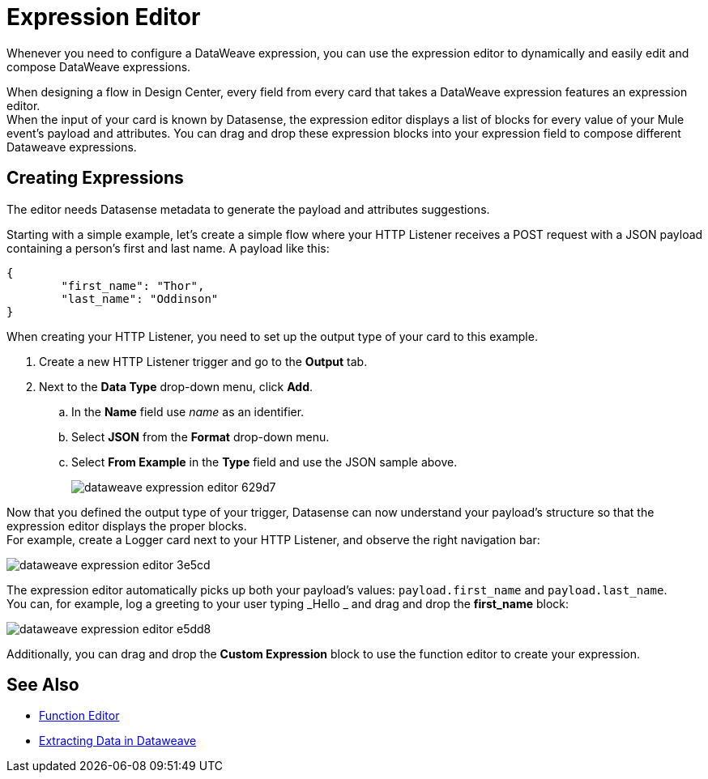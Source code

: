= Expression Editor

Whenever you need to configure a DataWeave expression, you can use the expression editor to dynamically and easily edit and compose DataWeave expressions.

When designing a flow in Design Center, every field from every card that takes a DataWeave expression features an expression editor. +
When the input of your card is known by Datasense, the expression editor displays a list of blocks for every value of your Mule event's payload and attributes. You can drag and drop these expression blocks into your expression field to compose different Dataweave expressions.

== Creating Expressions

The editor needs Datasense metadata to generate the payload and attributes suggestions.

Starting with a simple example, let's create a simple flow where your HTTP Listener receives a POST request with a JSON payload containing a person's first and last name. A payload like this:

[source,JSON,linenums]
----
{
	"first_name": "Thor",
	"last_name": "Oddinson"
}
----

When creating your HTTP Listener, you need to set up the output type of your card to this example.

. Create a new HTTP Listener trigger and go to the *Output* tab.
. Next to the *Data Type* drop-down menu, click *Add*.
.. In the *Name* field use _name_ as an identifier.
.. Select *JSON* from the *Format* drop-down menu.
.. Select *From Example* in the *Type* field and use the JSON sample above.
+
image::dataweave-expression-editor-629d7.png[]

Now that you defined the output type of your trigger, Datasense can now understand your payload's structure so that the expression editor displays the proper blocks. +
For example, create a Logger card next to your HTTP Listener, and observe the right navigation bar:

image::dataweave-expression-editor-3e5cd.png[]

The expression editor automatically picks up both your payload's values: `payload.first_name` and `payload.last_name`. +
You can, for example, log a greeting to your user typing _Hello _ and drag and drop the *first_name* block:

image::dataweave-expression-editor-e5dd8.png[]

Additionally, you can drag and drop the *Custom Expression* block to use the function editor to create your expression.

== See Also


* xref:function-editor-concept.adoc[Function Editor]
* xref:4.1@mule-runtime::dataweave-cookbook-extract-data.adoc[Extracting Data in Dataweave]
